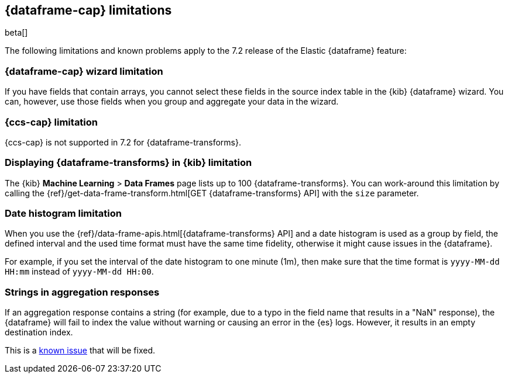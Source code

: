 [[df-limitations]]
== {dataframe-cap} limitations

beta[]

The following limitations and known problems apply to the 7.2 release of 
the Elastic {dataframe} feature:

[float]
[[df-limitations-wizard]]
=== {dataframe-cap} wizard limitation

If you have fields that contain arrays, you cannot select these fields in the source 
index table in the {kib} {dataframe} wizard. You can, however, use those fields 
when you group and aggregate your data in the wizard.

[float]
[[df-limitations-ccs]]
=== {ccs-cap} limitation

{ccs-cap} is not supported in 7.2 for {dataframe-transforms}.

[float]
[[df-limitations-kibana]]
=== Displaying {dataframe-transforms} in {kib} limitation

The {kib} *Machine Learning* > *Data Frames* page lists up to 100 {dataframe-transforms}.
You can work-around this limitation by calling the 
{ref}/get-data-frame-transform.html[GET {dataframe-transforms} API] 
with the `size` parameter.

[float]
[[df-limitations-dateformat]]
=== Date histogram limitation

When you use the {ref}/data-frame-apis.html[{dataframe-transforms} API] and a date 
histogram is used as a group by field, the defined interval and the used time format 
must have the same time fidelity, otherwise it might cause issues in the {dataframe}.

For example, if you set the interval of the date histogram to one minute (1m), 
then make sure that the time format is `yyyy-MM-dd HH:mm` instead of 
`yyyy-MM-dd HH:00`.

[float]
[[df-limitations-aggresponse]]
=== Strings in aggregation responses

If an aggregation response contains a string (for example, due to a typo in the 
field name that results in a "NaN" response), the {dataframe} will fail to index 
the value without warning or causing an error in the {es} logs. However, it results 
in an empty destination index.

This is a https://github.com/elastic/elasticsearch/issues/43194[known issue] that 
will be fixed.